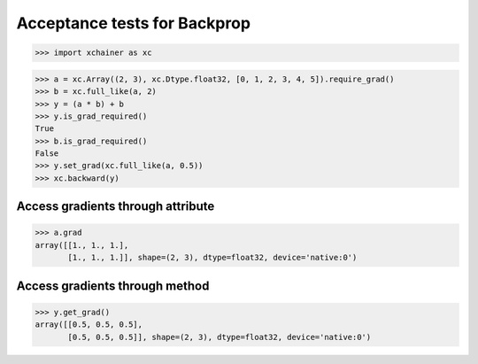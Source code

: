 Acceptance tests for Backprop
=============================

>>> import xchainer as xc

>>> a = xc.Array((2, 3), xc.Dtype.float32, [0, 1, 2, 3, 4, 5]).require_grad()
>>> b = xc.full_like(a, 2)
>>> y = (a * b) + b
>>> y.is_grad_required()
True
>>> b.is_grad_required()
False
>>> y.set_grad(xc.full_like(a, 0.5))
>>> xc.backward(y)

Access gradients through attribute
----------------------------------

>>> a.grad
array([[1., 1., 1.],
       [1., 1., 1.]], shape=(2, 3), dtype=float32, device='native:0')

Access gradients through method
-------------------------------

>>> y.get_grad()
array([[0.5, 0.5, 0.5],
       [0.5, 0.5, 0.5]], shape=(2, 3), dtype=float32, device='native:0')
